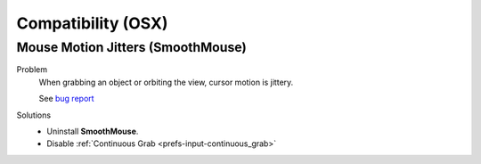 
*******************
Compatibility (OSX)
*******************

Mouse Motion Jitters (SmoothMouse)
==================================

Problem
   When grabbing an object or orbiting the view, cursor motion is jittery.

   See `bug report <https://developer.blender.org/T39094>`__
Solutions
   - Uninstall **SmoothMouse**.
   - Disable :ref:`Continuous Grab <prefs-input-continuous_grab>`

